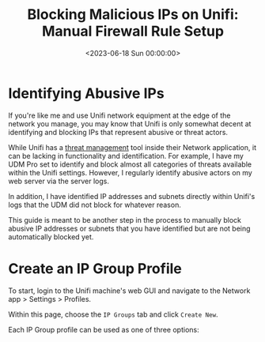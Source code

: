 #+date:        <2023-06-18 Sun 00:00:00>
#+title:       Blocking Malicious IPs on Unifi: Manual Firewall Rule Setup
#+description: Instructions to identify and block harmful IP addresses and subnets through Unifi firewall settings to improve network security posture.
#+slug:        unifi-ip-blocklist
#+filetags:    :unifi:firewall:ip-blocklist:

* Identifying Abusive IPs

If you're like me and use Unifi network equipment at the edge of the
network you manage, you may know that Unifi is only somewhat decent at
identifying and blocking IPs that represent abusive or threat actors.

While Unifi has a
[[https://help.ui.com/hc/en-us/articles/360006893234-UniFi-Gateway-Threat-Management][threat
management]] tool inside their Network application, it can be lacking in
functionality and identification. For example, I have my UDM Pro set to
identify and block almost all categories of threats available within the
Unifi settings. However, I regularly identify abusive actors on my web
server via the server logs.

In addition, I have identified IP addresses and subnets directly within
Unifi's logs that the UDM did not block for whatever reason.

This guide is meant to be another step in the process to manually block
abusive IP addresses or subnets that you have identified but are not
being automatically blocked yet.

* Create an IP Group Profile

To start, login to the Unifi machine's web GUI and navigate to the
Network app > Settings > Profiles.

Within this page, choose the =IP Groups= tab and click =Create New=.

Each IP Group profile can be used as one of three options:

1. Port Group
2. IPv4 Address/Subnet
3. IPv6 Address/Subnet

In this example, I'm creating an IPv4 Address/Subnet group and adding a
few different IP addresses and a subnet. Once you've added all IP
addresses and subnets, click the =Apply= button that should appear at
the bottom.

At this point, the IPv4 Address/Subnet has been created but not yet
used.

* Drop IP Group Profile via the Unifi Firewall

To instruct the Unifi machine to block the profile we just created, we
need to navigate to the Network app > Settings > Firewall & Security.

Within this screen, find the Firewall Rules table and click
=Create Entry=. This entry should contain the following settings:

- Type: =Internet In=
- Description: =<Your Custom Rule>=
- Rule Applied: =Before Predefined Rules=
- Action: =Drop=
- Source Type: =Port/IP Group=
- IPv4 Address Group: =<Name of the Group Profile You Created Above>=

Customize the remaining configurations to your liking, and then save and
enable the firewall rule.

Once enabled, the Unifi machine will be able to drop all incoming
connections from the defined IP addresses and subnets within the created
profile.

#+begin_quote
As a personal aside to this topic, I'm looking for a convenient way to
update the firewall rules or profiles remotely (within the LAN) from the
web server to accelerate this process. If you have an idea on how to
automatically update Unifi IP groups or firewall rules, let me know!
#+end_quote
